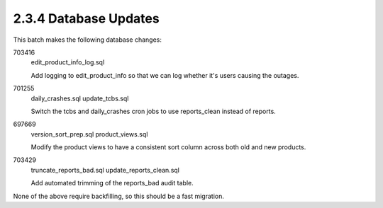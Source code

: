2.3.4 Database Updates
======================

This batch makes the following database changes:

703416
	edit_product_info_log.sql
	
	Add logging to edit_product_info so that we can log whether
	it's users causing the outages.
	
701255
	daily_crashes.sql
	update_tcbs.sql
	
	Switch the tcbs and daily_crashes cron jobs to use reports_clean
	instead of reports.
	
697669
	version_sort_prep.sql
	product_views.sql
	
	Modify the product views to have a consistent sort column
	across both old and new products.
	
703429
	truncate_reports_bad.sql
	update_reports_clean.sql
	
	Add automated trimming of the reports_bad audit table.

None of the above require backfilling, so this should be a fast migration.